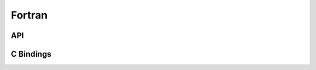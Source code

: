 *******
Fortran
*******

.. The Fortran documentation is generated with `FORD <../ford/index.html>`_.


.. .. autofortran:: ../../../src/test_fspx.f90

API
===

.. autofortran:: ../../../src/ciaaw_api.f90

C Bindings
==========
.. autofortran:: ../../../src/ciaaw_capi.f90

